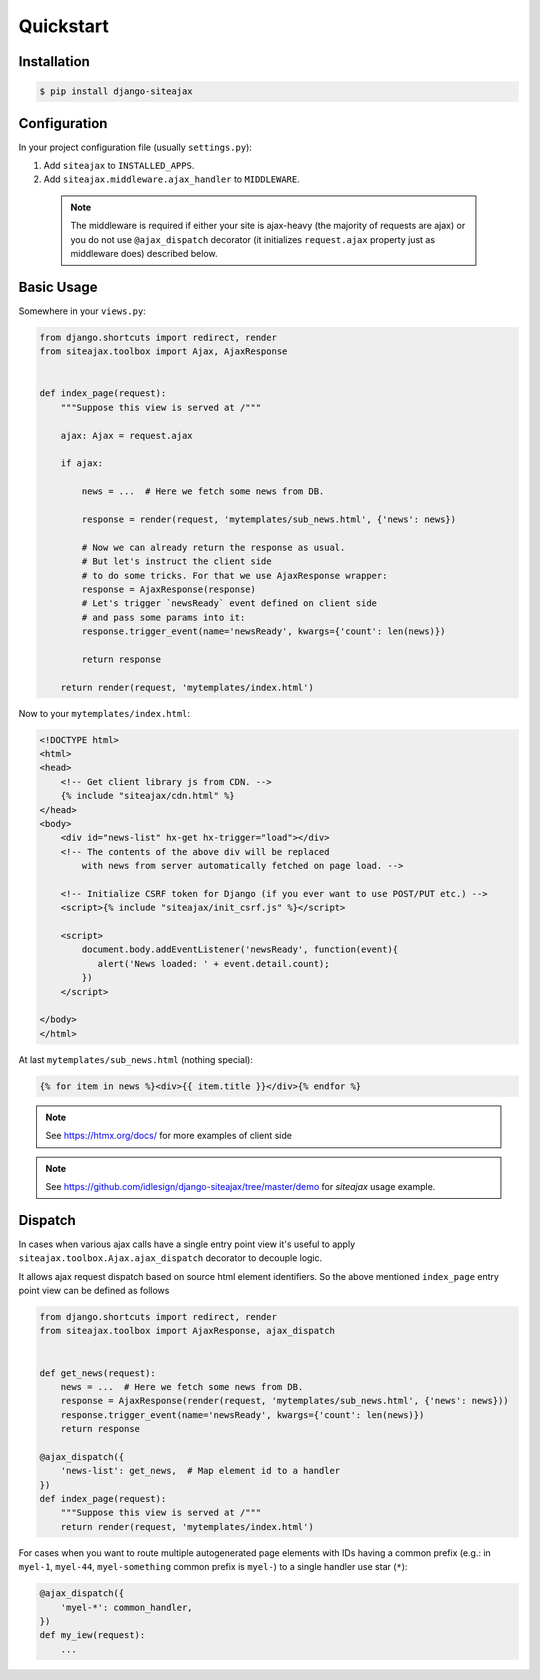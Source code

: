 Quickstart
==========


Installation
~~~~~~~~~~~~

.. code-block::

    $ pip install django-siteajax


Configuration
~~~~~~~~~~~~~

In your project configuration file (usually ``settings.py``):

1. Add ``siteajax`` to ``INSTALLED_APPS``.
2. Add ``siteajax.middleware.ajax_handler`` to ``MIDDLEWARE``.

  .. note:: The middleware is required if either your site is ajax-heavy
    (the majority of requests are ajax) or you do not use
    ``@ajax_dispatch`` decorator (it initializes ``request.ajax``
    property just as middleware does) described below.


Basic Usage
~~~~~~~~~~~

Somewhere in your ``views.py``:

.. code-block:: python

    from django.shortcuts import redirect, render
    from siteajax.toolbox import Ajax, AjaxResponse


    def index_page(request):
        """Suppose this view is served at /"""

        ajax: Ajax = request.ajax

        if ajax:

            news = ...  # Here we fetch some news from DB.

            response = render(request, 'mytemplates/sub_news.html', {'news': news})

            # Now we can already return the response as usual.
            # But let's instruct the client side
            # to do some tricks. For that we use AjaxResponse wrapper:
            response = AjaxResponse(response)
            # Let's trigger `newsReady` event defined on client side
            # and pass some params into it:
            response.trigger_event(name='newsReady', kwargs={'count': len(news)})

            return response

        return render(request, 'mytemplates/index.html')


Now to your ``mytemplates/index.html``:

.. code-block:: html

    <!DOCTYPE html>
    <html>
    <head>
        <!-- Get client library js from CDN. -->
        {% include "siteajax/cdn.html" %}
    </head>
    <body>
        <div id="news-list" hx-get hx-trigger="load"></div>
        <!-- The contents of the above div will be replaced
            with news from server automatically fetched on page load. -->

        <!-- Initialize CSRF token for Django (if you ever want to use POST/PUT etc.) -->
        <script>{% include "siteajax/init_csrf.js" %}</script>

        <script>
            document.body.addEventListener('newsReady', function(event){
               alert('News loaded: ' + event.detail.count);
            })
        </script>

    </body>
    </html>


At last ``mytemplates/sub_news.html`` (nothing special):

.. code-block:: html

    {% for item in news %}<div>{{ item.title }}</div>{% endfor %}


.. note:: See https://htmx.org/docs/ for more examples of client side

.. note:: See https://github.com/idlesign/django-siteajax/tree/master/demo for `siteajax` usage example.


Dispatch
~~~~~~~~

In cases when various ajax calls have a single entry point view
it's useful to apply ``siteajax.toolbox.Ajax.ajax_dispatch`` decorator
to decouple logic.

It allows ajax request dispatch based on source html element identifiers.
So the above mentioned ``index_page`` entry point view can be defined as follows

.. code-block:: python

    from django.shortcuts import redirect, render
    from siteajax.toolbox import AjaxResponse, ajax_dispatch


    def get_news(request):
        news = ...  # Here we fetch some news from DB.
        response = AjaxResponse(render(request, 'mytemplates/sub_news.html', {'news': news}))
        response.trigger_event(name='newsReady', kwargs={'count': len(news)})
        return response

    @ajax_dispatch({
        'news-list': get_news,  # Map element id to a handler
    })
    def index_page(request):
        """Suppose this view is served at /"""
        return render(request, 'mytemplates/index.html')

For cases when you want to route multiple autogenerated page elements with IDs having
a common prefix (e.g.: in ``myel-1``, ``myel-44``, ``myel-something`` common prefix is ``myel-``)
to a single handler use star (``*``):

.. code-block:: python

    @ajax_dispatch({
        'myel-*': common_handler,
    })
    def my_iew(request):
        ...
